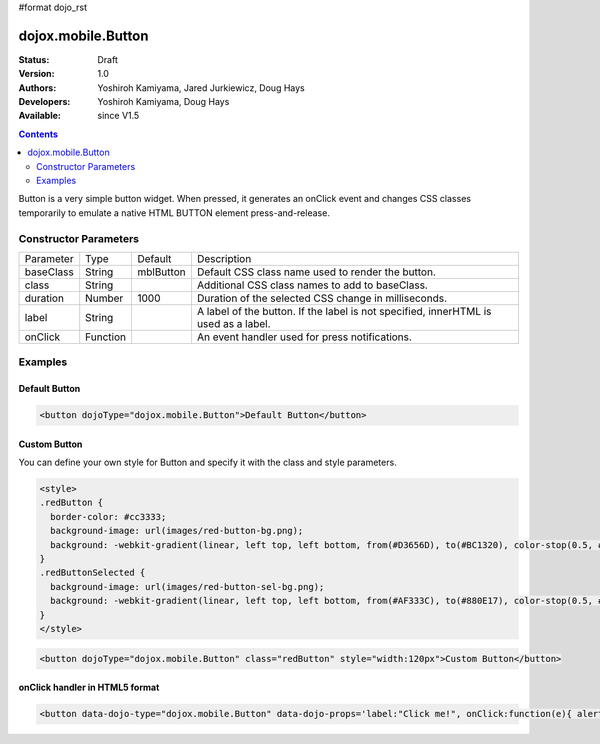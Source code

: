 #format dojo_rst

dojox.mobile.Button
===================

:Status: Draft
:Version: 1.0
:Authors: Yoshiroh Kamiyama, Jared Jurkiewicz, Doug Hays
:Developers: Yoshiroh Kamiyama, Doug Hays
:Available: since V1.5

.. contents::
    :depth: 2

Button is a very simple button widget.  When pressed, it generates an onClick event and changes CSS classes temporarily to emulate a native HTML BUTTON element press-and-release.


======================
Constructor Parameters
======================

+--------------+----------+--------------+-----------------------------------------------------------------------------------------------------------+
|Parameter     |Type      |Default       |Description                                                                                                |
+--------------+----------+--------------+-----------------------------------------------------------------------------------------------------------+
|baseClass     |String 	  |mblButton     |Default CSS class name used to render the button.                                                          |
+--------------+----------+--------------+-----------------------------------------------------------------------------------------------------------+
|class         |String 	  |              |Additional CSS class names to add to baseClass.                                                            |
+--------------+----------+--------------+-----------------------------------------------------------------------------------------------------------+
|duration      |Number    |1000          |Duration of the selected CSS change in milliseconds.                                                       |
+--------------+----------+--------------+-----------------------------------------------------------------------------------------------------------+
|label         |String    |              |A label of the button. If the label is not specified, innerHTML is used as a label.                        |
+--------------+----------+--------------+-----------------------------------------------------------------------------------------------------------+
|onClick       |Function  |              |An event handler used for press notifications.                                                             |
+--------------+----------+--------------+-----------------------------------------------------------------------------------------------------------+

========
Examples
========

Default Button
--------------

.. code-block :: html

  <button dojoType="dojox.mobile.Button">Default Button</button>

.. image:: DefaultMobileButton.png

Custom Button
-------------

You can define your own style for Button and specify it with the class and style parameters.

.. code-block :: html

  <style>
  .redButton {
    border-color: #cc3333;
    background-image: url(images/red-button-bg.png);
    background: -webkit-gradient(linear, left top, left bottom, from(#D3656D), to(#BC1320), color-stop(0.5, #C9404B), color-stop(0.5, #BC1421));
  }
  .redButtonSelected {
    background-image: url(images/red-button-sel-bg.png);
    background: -webkit-gradient(linear, left top, left bottom, from(#AF333C), to(#880E17), color-stop(0.5, #952B33), color-stop(0.5, #870F18));
  }
  </style>

.. code-block :: html

  <button dojoType="dojox.mobile.Button" class="redButton" style="width:120px">Custom Button</button>

.. image:: Button-example2.png

onClick handler in HTML5 format
-------------------------------

.. code-block :: html

  <button data-dojo-type="dojox.mobile.Button" data-dojo-props='label:"Click me!", onClick:function(e){ alert("button clicked");return true; }'></button>
